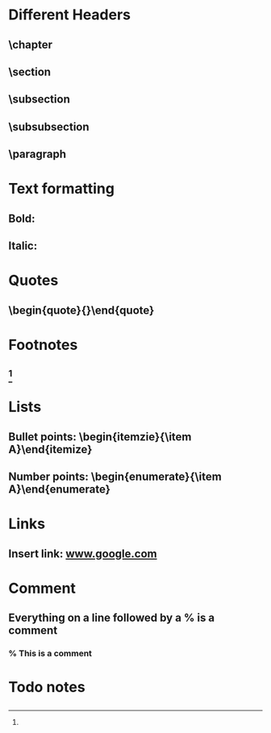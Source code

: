 * Different Headers
** \chapter
** \section
** \subsection
** \subsubsection
** \paragraph
* Text formatting
** Bold: \textbf{}
** Italic: \textit{}
* Quotes
** \begin{quote}{}\end{quote}
* Footnotes
** \footnote{}
* Lists
** Bullet points: \begin{itemzie}{\item A}\end{itemize}
** Number points: \begin{enumerate}{\item A}\end{enumerate}
* Links
** Insert link: \url{www.google.com}
* Comment
** Everything on a line followed by a % is a comment
*** % This is a comment
* Todo notes
** \todo{}
